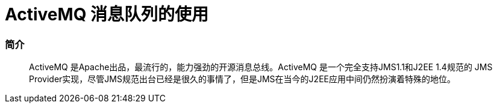= ActiveMQ 消息队列的使用
// Settings:
:source-highlighter: prettify
:experimental:
:idprefix:
:idseparator: -
ifndef::env-github[:icons: font]
ifdef::env-github,env-browser[]
:toc: macro
:toclevels: 1
endif::[]
ifdef::env-github[]
:status:
:outfilesuffix: .adoc
:!toc-title:
:caution-caption: :fire:
:important-caption: :exclamation:
:note-caption: :paperclip:
:tip-caption: :bulb:
:warning-caption: :warning:
endif::[]

=== 简介
[quote]
____
ActiveMQ 是Apache出品，最流行的，能力强劲的开源消息总线。ActiveMQ 是一个完全支持JMS1.1和J2EE 1.4规范的 JMS Provider实现，尽管JMS规范出台已经是很久的事情了，但是JMS在当今的J2EE应用中间仍然扮演着特殊的地位。
____

